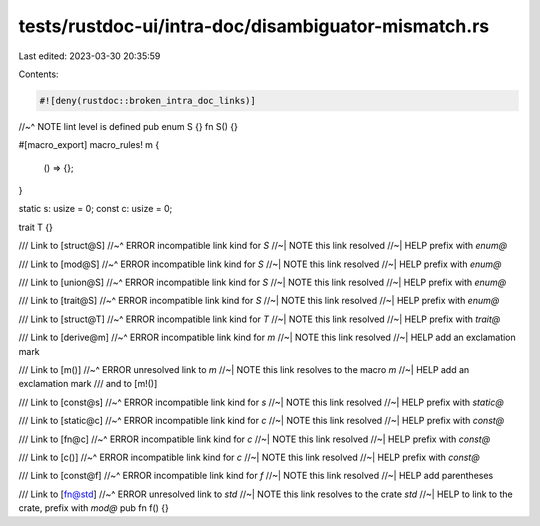 tests/rustdoc-ui/intra-doc/disambiguator-mismatch.rs
====================================================

Last edited: 2023-03-30 20:35:59

Contents:

.. code-block:: rs

    #![deny(rustdoc::broken_intra_doc_links)]
//~^ NOTE lint level is defined
pub enum S {}
fn S() {}

#[macro_export]
macro_rules! m {
    () => {};
}

static s: usize = 0;
const c: usize = 0;

trait T {}

/// Link to [struct@S]
//~^ ERROR incompatible link kind for `S`
//~| NOTE this link resolved
//~| HELP prefix with `enum@`

/// Link to [mod@S]
//~^ ERROR incompatible link kind for `S`
//~| NOTE this link resolved
//~| HELP prefix with `enum@`

/// Link to [union@S]
//~^ ERROR incompatible link kind for `S`
//~| NOTE this link resolved
//~| HELP prefix with `enum@`

/// Link to [trait@S]
//~^ ERROR incompatible link kind for `S`
//~| NOTE this link resolved
//~| HELP prefix with `enum@`

/// Link to [struct@T]
//~^ ERROR incompatible link kind for `T`
//~| NOTE this link resolved
//~| HELP prefix with `trait@`

/// Link to [derive@m]
//~^ ERROR incompatible link kind for `m`
//~| NOTE this link resolved
//~| HELP add an exclamation mark

/// Link to [m()]
//~^ ERROR unresolved link to `m`
//~| NOTE this link resolves to the macro `m`
//~| HELP add an exclamation mark
/// and to [m!()]

/// Link to [const@s]
//~^ ERROR incompatible link kind for `s`
//~| NOTE this link resolved
//~| HELP prefix with `static@`

/// Link to [static@c]
//~^ ERROR incompatible link kind for `c`
//~| NOTE this link resolved
//~| HELP prefix with `const@`

/// Link to [fn@c]
//~^ ERROR incompatible link kind for `c`
//~| NOTE this link resolved
//~| HELP prefix with `const@`

/// Link to [c()]
//~^ ERROR incompatible link kind for `c`
//~| NOTE this link resolved
//~| HELP prefix with `const@`

/// Link to [const@f]
//~^ ERROR incompatible link kind for `f`
//~| NOTE this link resolved
//~| HELP add parentheses

/// Link to [fn@std]
//~^ ERROR unresolved link to `std`
//~| NOTE this link resolves to the crate `std`
//~| HELP to link to the crate, prefix with `mod@`
pub fn f() {}


